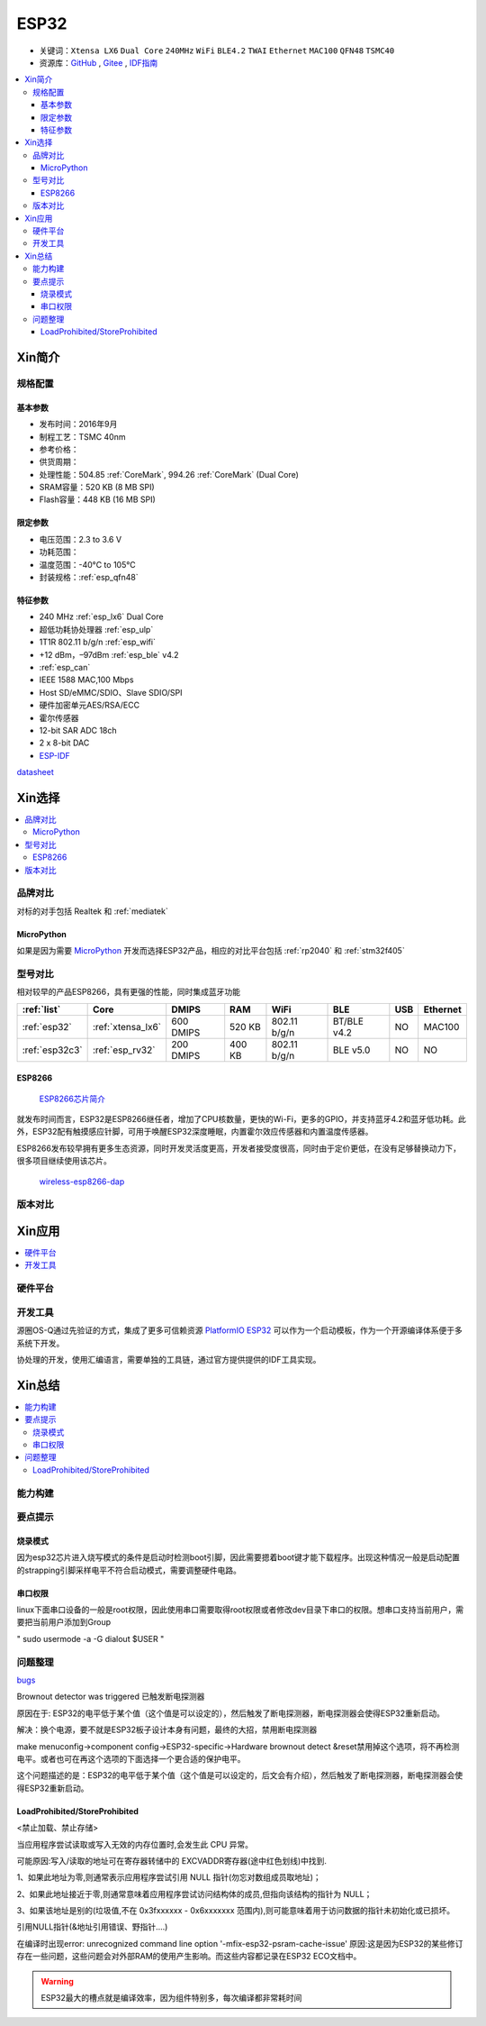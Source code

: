 .. _esp32:

ESP32
===============

* 关键词：``Xtensa LX6`` ``Dual Core`` ``240MHz`` ``WiFi`` ``BLE4.2`` ``TWAI`` ``Ethernet`` ``MAC100`` ``QFN48``  ``TSMC40``
* 资源库：`GitHub <https://github.com/SoCXin/ESP32>`_ , `Gitee <https://gitee.com/socxin/ESP32>`_ , `IDF指南 <https://docs.espressif.com/projects/esp-idf/zh_CN/latest/esp32/api-reference/index.html>`_



.. contents::
    :local:

Xin简介
-----------

.. image:: ./images/ESP32.png
    :target: https://www.espressif.com/zh-hans/products/socs/ESP32

规格配置
~~~~~~~~~~~


基本参数
^^^^^^^^^^^

* 发布时间：2016年9月
* 制程工艺：TSMC 40nm
* 参考价格：
* 供货周期：
* 处理性能：504.85 :ref:`CoreMark`, 994.26 :ref:`CoreMark` (Dual Core)
* SRAM容量：520 KB (8 MB SPI)
* Flash容量：448 KB (16 MB SPI)


限定参数
^^^^^^^^^^^

* 电压范围：2.3 to 3.6 V
* 功耗范围：
* 温度范围：-40°C to 105°C
* 封装规格：:ref:`esp_qfn48`

特征参数
^^^^^^^^^^^

* 240 MHz :ref:`esp_lx6` Dual Core
* 超低功耗协处理器 :ref:`esp_ulp`
* 1T1R 802.11 b/g/n :ref:`esp_wifi`
*  +12 dBm，–97dBm :ref:`esp_ble` v4.2
* :ref:`esp_can`
* IEEE 1588 MAC,100 Mbps
* Host SD/eMMC/SDIO、Slave SDIO/SPI
* 硬件加密单元AES/RSA/ECC
* 霍尔传感器
* 12-bit SAR ADC 18ch
* 2 x 8-bit DAC
* `ESP-IDF <https://github.com/espressif/esp-idf>`_


`datasheet <https://www.espressif.com/sites/default/files/documentation/esp32_datasheet_cn.pdf>`_

Xin选择
-----------

.. contents::
    :local:


品牌对比
~~~~~~~~~~~

对标的对手包括 Realtek 和 :ref:`mediatek`


MicroPython
^^^^^^^^^^^^

如果是因为需要 `MicroPython <http://micropython.org/>`_ 开发而选择ESP32产品，相应的对比平台包括 :ref:`rp2040` 和 :ref:`stm32f405`

型号对比
~~~~~~~~~~~

相对较早的产品ESP8266，具有更强的性能，同时集成蓝牙功能

.. list-table::
    :header-rows:  1

    * - :ref:`list`
      - Core
      - DMIPS
      - RAM
      - WiFi
      - BLE
      - USB
      - Ethernet
    * - :ref:`esp32`
      - :ref:`xtensa_lx6`
      - 600 DMIPS
      - 520 KB
      - 802.11 b/g/n
      - BT/BLE v4.2
      - NO
      - MAC100
    * - :ref:`esp32c3`
      - :ref:`esp_rv32`
      - 200 DMIPS
      - 400 KB
      - 802.11 b/g/n
      - BLE v5.0
      - NO
      - NO

.. _esp8266:

ESP8266
^^^^^^^^^^^^

 `ESP8266芯片简介 <https://www.espressif.com/zh-hans/products/socs/esp8266>`_

就发布时间而言，ESP32是ESP8266继任者，增加了CPU核数量，更快的Wi-Fi，更多的GPIO，并支持蓝牙4.2和蓝牙低功耗。此外，ESP32配有触摸感应针脚，可用于唤醒ESP32深度睡眠，内置霍尔效应传感器和内置温度传感器。

ESP8266发布较早拥有更多生态资源，同时开发灵活度更高，开发者接受度很高，同时由于定价更低，在没有足够替换动力下，很多项目继续使用该芯片。

 `wireless-esp8266-dap <https://github.com/windowsair/wireless-esp8266-dap>`_


版本对比
~~~~~~~~~~~


Xin应用
-----------

.. contents::
    :local:

硬件平台
~~~~~~~~~~~

.. image:: ./images/B_ESP32.jpg
    :target: https://detail.tmall.com/item.htm?spm=a230r.1.14.28.50e564d3axhB7j&id=624276301887&ns=1&abbucket=19


开发工具
~~~~~~~~~~~

源圈OS-Q通过先验证的方式，集成了更多可信赖资源 `PlatformIO ESP32 <https://github.com/OS-Q/P511>`_ 可以作为一个启动模板，作为一个开源编译体系便于多系统下开发。

协处理的开发，使用汇编语言，需要单独的工具链，通过官方提供提供的IDF工具实现。



Xin总结
--------------

.. contents::
    :local:

能力构建
~~~~~~~~~~~~~

要点提示
~~~~~~~~~~~~~

烧录模式
^^^^^^^^^^^^^

因为esp32芯片进入烧写模式的条件是启动时检测boot引脚，因此需要摁着boot键才能下载程序。出现这种情况一般是启动配置的strapping引脚采样电平不符合启动模式，需要调整硬件电路。

串口权限
^^^^^^^^^^^^^

linux下面串口设备的一般是root权限，因此使用串口需要取得root权限或者修改dev目录下串口的权限。想串口支持当前用户，需要把当前用户添加到Group

" sudo usermode -a -G dialout $USER "


问题整理
~~~~~~~~~~~~~

`bugs <https://www.espressif.com/sites/default/files/documentation/eco_and_workarounds_for_bugs_in_esp32_cn.pdf>`_

Brownout detector was triggered 已触发断电探测器

原因在于: ESP32的电平低于某个值（这个值是可以设定的），然后触发了断电探测器，断电探测器会使得ESP32重新启动。

解决：换个电源，要不就是ESP32板子设计本身有问题，最终的大招，禁用断电探测器


make menuconfig->component config->ESP32-specific->Hardware brownout detect &reset禁用掉这个选项，将不再检测电平。或者也可在再这个选项的下面选择一个更合适的保护电平。

这个问题描述的是：ESP32的电平低于某个值（这个值是可以设定的，后文会有介绍），然后触发了断电探测器，断电探测器会使得ESP32重新启动。


LoadProhibited/StoreProhibited
^^^^^^^^^^^^^^^^^^^^^^^^^^^^^^^^^^^^^^^

<禁止加载、禁止存储>

当应用程序尝试读取或写入无效的内存位置时,会发生此 CPU 异常。

可能原因:写入/读取的地址可在寄存器转储中的 EXCVADDR寄存器(途中红色划线)中找到.

1、如果此地址为零,则通常表示应用程序尝试引用 NULL 指针(勿忘对数组成员取地址)；

2、如果此地址接近于零,则通常意味着应用程序尝试访问结构体的成员,但指向该结构的指针为 NULL；

3、如果该地址是别的(垃圾值,不在 0x3fxxxxxx - 0x6xxxxxxx 范围内),则可能意味着用于访问数据的指针未初始化或已损坏。

引用NULL指针(&地址引用错误、野指针....)

在编译时出现error: unrecognized command line option '-mfix-esp32-psram-cache-issue'
原因:这是因为ESP32的某些修订存在一些问题，这些问题会对外部RAM的使用产生影响。而这些内容都记录在ESP32 ECO文档中。


.. warning::
    ESP32最大的槽点就是编译效率，因为组件特别多，每次编译都非常耗时间
